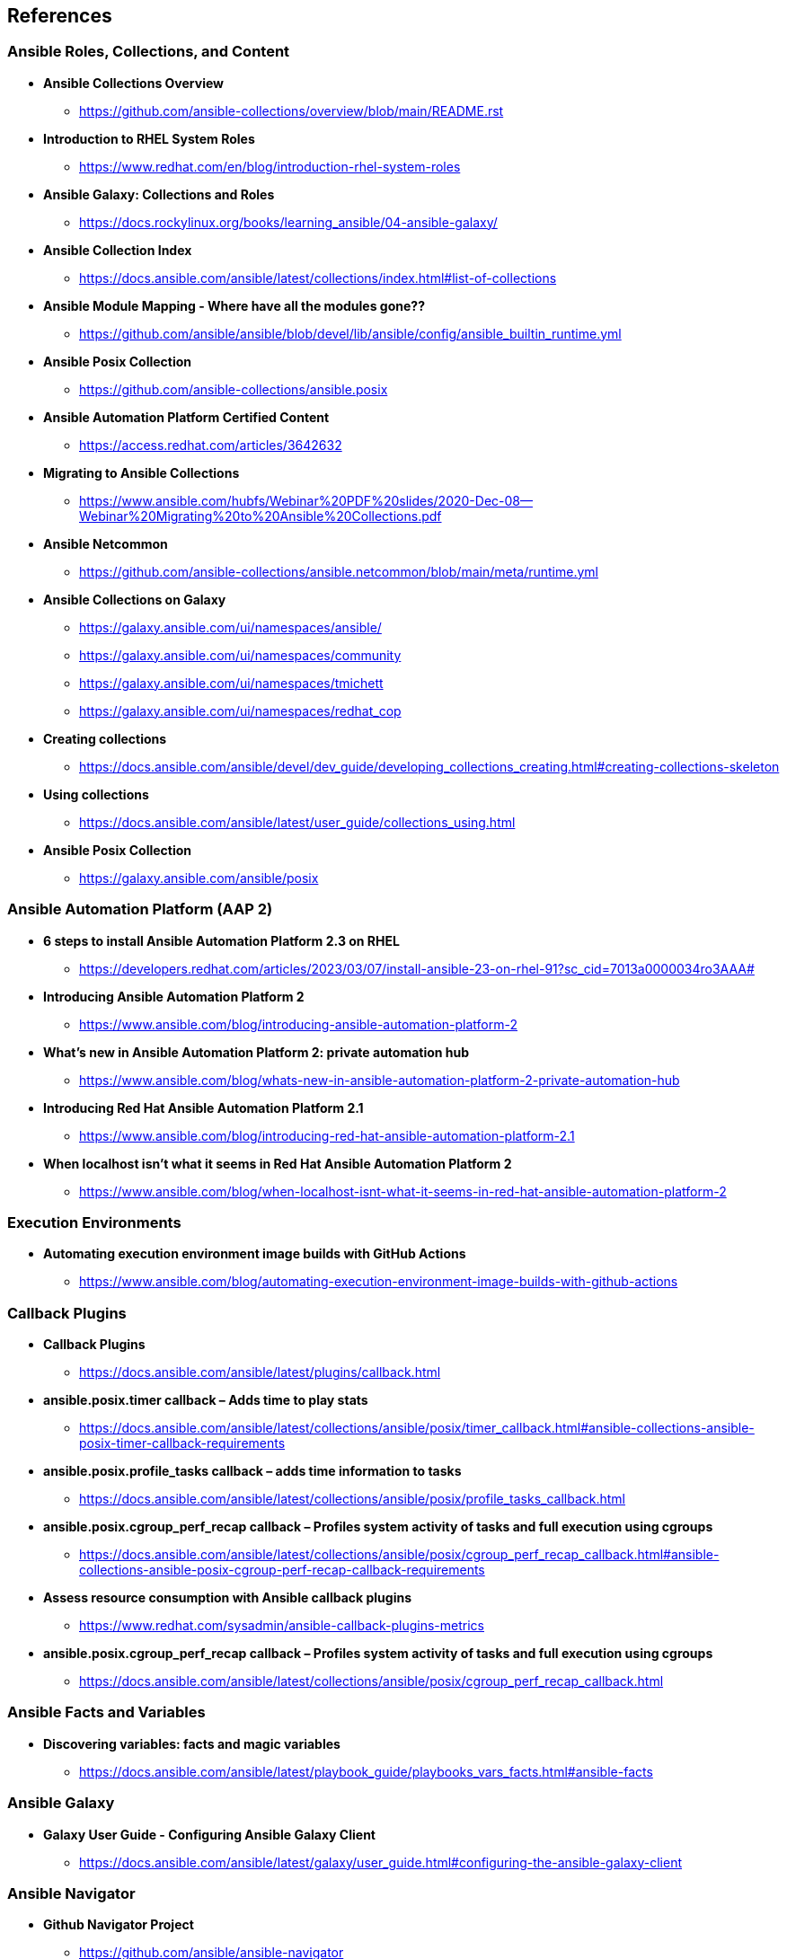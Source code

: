 == References


=== Ansible Roles, Collections, and Content

* *Ansible Collections Overview*
** https://github.com/ansible-collections/overview/blob/main/README.rst

* *Introduction to RHEL System Roles*
** https://www.redhat.com/en/blog/introduction-rhel-system-roles

* *Ansible Galaxy: Collections and Roles*
** https://docs.rockylinux.org/books/learning_ansible/04-ansible-galaxy/

* *Ansible Collection Index*
** https://docs.ansible.com/ansible/latest/collections/index.html#list-of-collections

* *Ansible Module Mapping - Where have all the modules gone??*
** https://github.com/ansible/ansible/blob/devel/lib/ansible/config/ansible_builtin_runtime.yml

* *Ansible Posix Collection*
** https://github.com/ansible-collections/ansible.posix

* *Ansible Automation Platform Certified Content*
** https://access.redhat.com/articles/3642632

* *Migrating to Ansible Collections*
** https://www.ansible.com/hubfs/Webinar%20PDF%20slides/2020-Dec-08--Webinar%20Migrating%20to%20Ansible%20Collections.pdf

* *Ansible Netcommon*
** https://github.com/ansible-collections/ansible.netcommon/blob/main/meta/runtime.yml

* *Ansible Collections on Galaxy*
** https://galaxy.ansible.com/ui/namespaces/ansible/
** https://galaxy.ansible.com/ui/namespaces/community
** https://galaxy.ansible.com/ui/namespaces/tmichett
** https://galaxy.ansible.com/ui/namespaces/redhat_cop

* *Creating collections*
** https://docs.ansible.com/ansible/devel/dev_guide/developing_collections_creating.html#creating-collections-skeleton


* *Using collections*
** https://docs.ansible.com/ansible/latest/user_guide/collections_using.html

* *Ansible Posix Collection*
** https://galaxy.ansible.com/ansible/posix 



=== Ansible Automation Platform (AAP 2)

* *6 steps to install Ansible Automation Platform 2.3 on RHEL*
** https://developers.redhat.com/articles/2023/03/07/install-ansible-23-on-rhel-91?sc_cid=7013a0000034ro3AAA#

* *Introducing Ansible Automation Platform 2*
** https://www.ansible.com/blog/introducing-ansible-automation-platform-2

* *What's new in Ansible Automation Platform 2: private automation hub*
** https://www.ansible.com/blog/whats-new-in-ansible-automation-platform-2-private-automation-hub

* *Introducing Red Hat Ansible Automation Platform 2.1*
** https://www.ansible.com/blog/introducing-red-hat-ansible-automation-platform-2.1

* *When localhost isn't what it seems in Red Hat Ansible Automation Platform 2*
** https://www.ansible.com/blog/when-localhost-isnt-what-it-seems-in-red-hat-ansible-automation-platform-2 


=== Execution Environments

* *Automating execution environment image builds with GitHub Actions*
** https://www.ansible.com/blog/automating-execution-environment-image-builds-with-github-actions


=== Callback Plugins

* *Callback Plugins*
** https://docs.ansible.com/ansible/latest/plugins/callback.html

* *ansible.posix.timer callback – Adds time to play stats*
** https://docs.ansible.com/ansible/latest/collections/ansible/posix/timer_callback.html#ansible-collections-ansible-posix-timer-callback-requirements

* *ansible.posix.profile_tasks callback – adds time information to tasks*
** https://docs.ansible.com/ansible/latest/collections/ansible/posix/profile_tasks_callback.html

* *ansible.posix.cgroup_perf_recap callback – Profiles system activity of tasks and full execution using cgroups*
** https://docs.ansible.com/ansible/latest/collections/ansible/posix/cgroup_perf_recap_callback.html#ansible-collections-ansible-posix-cgroup-perf-recap-callback-requirements

* *Assess resource consumption with Ansible callback plugins*
** https://www.redhat.com/sysadmin/ansible-callback-plugins-metrics

* *ansible.posix.cgroup_perf_recap callback – Profiles system activity of tasks and full execution using cgroups*
** https://docs.ansible.com/ansible/latest/collections/ansible/posix/cgroup_perf_recap_callback.html

=== Ansible Facts and Variables

* *Discovering variables: facts and magic variables*
** https://docs.ansible.com/ansible/latest/playbook_guide/playbooks_vars_facts.html#ansible-facts 

=== Ansible Galaxy

* *Galaxy User Guide - Configuring Ansible Galaxy Client*
** https://docs.ansible.com/ansible/latest/galaxy/user_guide.html#configuring-the-ansible-galaxy-client

=== Ansible Navigator

* *Github Navigator Project*
** https://github.com/ansible/ansible-navigator

* *Ansible Navigator Settings*
** https://ansible-navigator.readthedocs.io/settings/

* *Ansible Navigator Cheat Sheet*
** https://www.techbeatly.com/ansible-navigator-cheat-sheet/


.Ansible Navigator Settings
[TIP]
======

With AAP 2.0 release, *ansible-navigator* can dump settings.

[source,bash]
----
ansible-navigator settings --sample
----

https://github.com/ansible/ansible-navigator/issues/611
======

=== Ansible Automation Hub

* *To Install & configure the Ansible Ansible Automation Hub*
** https://www.jazakallah.info/post/to-install-configure-the-ansible-ansible-automation-hub

=== Ansible Builder

* *Introduction to Ansible Builder*
** https://www.ansible.com/blog/introduction-to-ansible-builder

=== Github


*Git Logline*: git config --global alias.logline "log --graph --pretty=format:'%Cred%h%Creset -%C(yellow)%d%Creset %s %Cgreen(%cr) %C(bold blue)<%an>%Creset' --abbrev-commit"


*Github CLI Installation*

* *Linux*: https://github.com/cli/cli/blob/trunk/docs/install_linux.md

* *General Instructions*: https://cli.github.com/manual/installation


.GH Token Creation
[TIP]
======
To get started with GitHub CLI, please run:  *gh auth login*
Alternatively, populate the GH_TOKEN environment variable with a GitHub API authentication token.
======

*Github Training and Skills*: https://github.blog/2022-06-06-introducing-github-skills/

* Saving Credentials Locally: *git config --global credential.helper store*
* Turning off SSL Verification for Self-Signed/Self-Hosted Instances: *git config --global http.sslverify false*


=== Pre-Commit

The Jenkins jobs use *pre-commit* rules to check items before running. Failure to pass these checks will result in Jenkins build failures. Instructions for using *pre-commit* are in the text, but it might be recommended and easier to enable *pre-commit* automatically.

*automatically enabling pre-commit on repositories*: https://pre-commit.com/#automatically-enabling-pre-commit-on-repositories

=== Ansible Real-World Examples and Articles

* *awx_pod - Github Project Ansible AWX in Containers*
** https://github.com/ikke-t/awx_pod

* *How I used Ansible to automate updates at home*
** https://www.redhat.com/sysadmin/ansible-automate-updates-home

* *Install Ansible AWX on CentOS 8 / Rocky Linux 8*
** https://computingforgeeks.com/install-and-configure-ansible-awx-on-centos/

* *Ansible Blender*
** https://github.com/TomasTomecek/ansible-bender

* *Streamlining AWS Deployments with Python & Ansible Part I*
** https://www.capitalone.com/tech/cloud/python-ansible-aws-building-ansible-playbooks/

* *Streamlining AWS Deployments with Python & Ansible Part II*
** https://www.capitalone.com/tech/cloud/python-ansible-aws-unit-testing-ansible-modules/

* *Streamlining AWS Deployments with Python & Ansible Part III*
** https://www.capitalone.com/tech/cloud/python-ansible-aws-refactoring-code/

=== Other Ansbile Examples and Repositories (from other Instructors)

* https://eenfach.de/gitblit/tree/rht!rh294.git

=== Python

* *How to install Python 3 on Red Hat Enterprise Linux*
** https://developers.redhat.com/blog/2018/08/13/install-python3-rhel?source=sso#tl_dr


=== VSCode Resources

* *Ansible VS Code Extension by Red Hat*
** https://marketplace.visualstudio.com/items?itemName=redhat.ansible

* *Ansible Core and Red Hat Collection Snippets* 
** https://marketplace.visualstudio.com/items?itemName=TravisMichette.tm-ansible-snippets

=== DISA STIG 

* *DISA releases the first Ansible STIG*
** https://www.redhat.com/en/blog/disa-releases-first-ansible-stig 